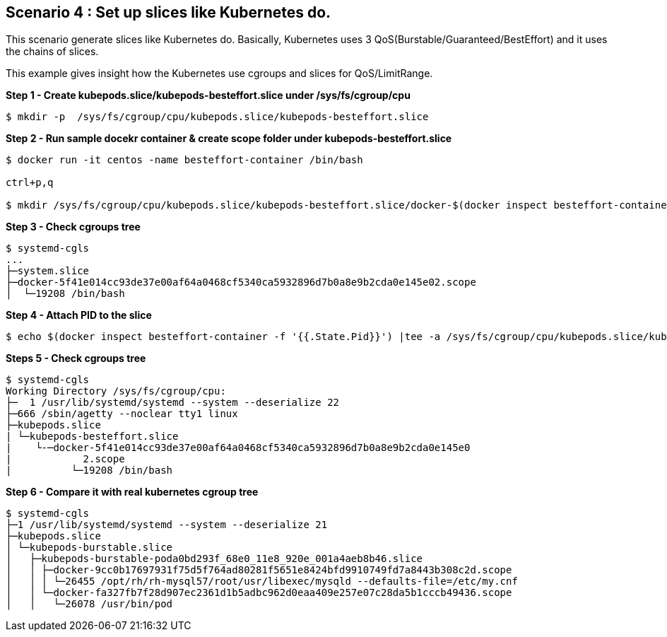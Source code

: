 Scenario 4 : Set up slices like Kubernetes do.
-----------------------------------------------

This scenario generate slices like Kubernetes do. Basically, Kubernetes uses 3 QoS(Burstable/Guaranteed/BestEffort) and it uses the chains of slices. 

This example gives insight how the Kubernetes use cgroups and slices for QoS/LimitRange.



*Step 1 - Create kubepods.slice/kubepods-besteffort.slice under /sys/fs/cgroup/cpu*
```
$ mkdir -p  /sys/fs/cgroup/cpu/kubepods.slice/kubepods-besteffort.slice
```

*Step 2 - Run sample docekr container & create scope folder under kubepods-besteffort.slice*

```
$ docker run -it centos -name besteffort-container /bin/bash

ctrl+p,q

$ mkdir /sys/fs/cgroup/cpu/kubepods.slice/kubepods-besteffort.slice/docker-$(docker inspect besteffort-container -f '{{.Id}}').scope
```

*Step 3 - Check cgroups tree*
```

$ systemd-cgls
...
├─system.slice
├─docker-5f41e014cc93de37e00af64a0468cf5340ca5932896d7b0a8e9b2cda0e145e02.scope
│  └─19208 /bin/bash
```

*Step 4 - Attach PID to the slice*

```
$ echo $(docker inspect besteffort-container -f '{{.State.Pid}}') |tee -a /sys/fs/cgroup/cpu/kubepods.slice/kubepods-besteffort.slice/docker-$(docker inspect besteffort-container -f '{{.Id}}').scope/tasks
```


*Steps 5 - Check cgroups tree*
```
$ systemd-cgls
Working Directory /sys/fs/cgroup/cpu:
├─  1 /usr/lib/systemd/systemd --system --deserialize 22
├─666 /sbin/agetty --noclear tty1 linux
├─kubepods.slice
| └─kubepods-besteffort.slice
|    └-─docker-5f41e014cc93de37e00af64a0468cf5340ca5932896d7b0a8e9b2cda0e145e0
|            2.scope
|          └─19208 /bin/bash
```


*Step 6 - Compare it with real kubernetes cgroup tree*
```
$ systemd-cgls
├─1 /usr/lib/systemd/systemd --system --deserialize 21
├─kubepods.slice
│ └─kubepods-burstable.slice
│   ├─kubepods-burstable-poda0bd293f_68e0_11e8_920e_001a4aeb8b46.slice
│   │ ├─docker-9cc0b17697931f75d5f764ad80281f5651e8424bfd9910749fd7a8443b308c2d.scope
│   │ │ └─26455 /opt/rh/rh-mysql57/root/usr/libexec/mysqld --defaults-file=/etc/my.cnf
│   │ └─docker-fa327fb7f28d907ec2361d1b5adbc962d0eaa409e257e07c28da5b1cccb49436.scope
│   │   └─26078 /usr/bin/pod
```

